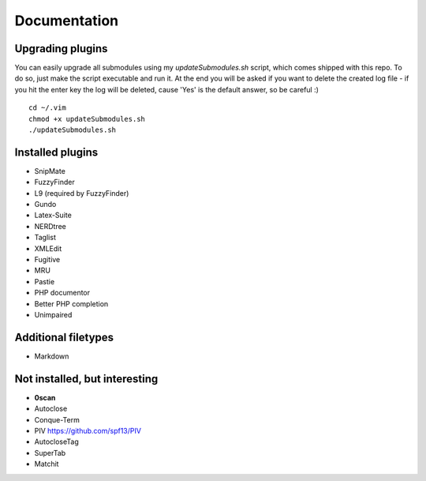 Documentation
=============

Upgrading plugins
-----------------

You can easily upgrade all submodules using my `updateSubmodules.sh` script,
which comes shipped with this repo. To do so, just make the script executable
and run it. At the end you will be asked if you want to delete the created log
file - if you hit the enter key the log will be deleted, cause 'Yes' is the
default answer, so be careful :) ::

    cd ~/.vim
    chmod +x updateSubmodules.sh
    ./updateSubmodules.sh


Installed plugins
-----------------

* SnipMate
* FuzzyFinder
* L9 (required by FuzzyFinder)
* Gundo
* Latex-Suite
* NERDtree
* Taglist
* XMLEdit
* Fugitive
* MRU
* Pastie
* PHP documentor
* Better PHP completion
* Unimpaired


Additional filetypes
--------------------

* Markdown


Not installed, but interesting
------------------------------

* **0scan**
* Autoclose
* Conque-Term
* PIV https://github.com/spf13/PIV
* AutocloseTag
* SuperTab
* Matchit
